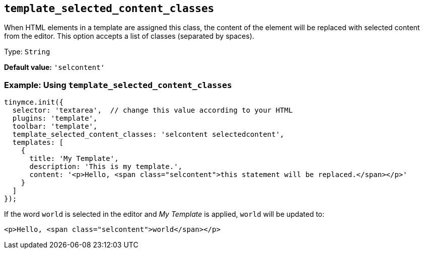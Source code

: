 [[template_selected_content_classes]]
== `+template_selected_content_classes+`

When HTML elements in a template are assigned this class, the content of the element will be replaced with selected content from the editor. This option accepts a list of classes (separated by spaces).

Type: `+String+`

*Default value:* `+'selcontent'+`

=== Example: Using `+template_selected_content_classes+`

[source,js]
----
tinymce.init({
  selector: 'textarea',  // change this value according to your HTML
  plugins: 'template',
  toolbar: 'template',
  template_selected_content_classes: 'selcontent selectedcontent',
  templates: [
    {
      title: 'My Template',
      description: 'This is my template.',
      content: '<p>Hello, <span class="selcontent">this statement will be replaced.</span></p>'
    }
  ]
});
----

If the word `+world+` is selected in the editor and _My Template_ is applied, `+world+` will be updated to:

[source,html]
----
<p>Hello, <span class="selcontent">world</span></p>
----
